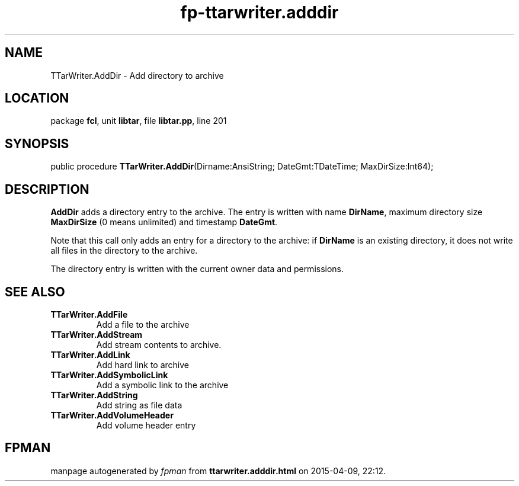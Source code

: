 .\" file autogenerated by fpman
.TH "fp-ttarwriter.adddir" 3 "2014-03-14" "fpman" "Free Pascal Programmer's Manual"
.SH NAME
TTarWriter.AddDir - Add directory to archive
.SH LOCATION
package \fBfcl\fR, unit \fBlibtar\fR, file \fBlibtar.pp\fR, line 201
.SH SYNOPSIS
public procedure \fBTTarWriter.AddDir\fR(Dirname:AnsiString; DateGmt:TDateTime; MaxDirSize:Int64);
.SH DESCRIPTION
\fBAddDir\fR adds a directory entry to the archive. The entry is written with name \fBDirName\fR, maximum directory size \fBMaxDirSize\fR (0 means unlimited) and timestamp \fBDateGmt\fR.

Note that this call only adds an entry for a directory to the archive: if \fBDirName\fR is an existing directory, it does not write all files in the directory to the archive.

The directory entry is written with the current owner data and permissions.


.SH SEE ALSO
.TP
.B TTarWriter.AddFile
Add a file to the archive
.TP
.B TTarWriter.AddStream
Add stream contents to archive.
.TP
.B TTarWriter.AddLink
Add hard link to archive
.TP
.B TTarWriter.AddSymbolicLink
Add a symbolic link to the archive
.TP
.B TTarWriter.AddString
Add string as file data
.TP
.B TTarWriter.AddVolumeHeader
Add volume header entry

.SH FPMAN
manpage autogenerated by \fIfpman\fR from \fBttarwriter.adddir.html\fR on 2015-04-09, 22:12.


